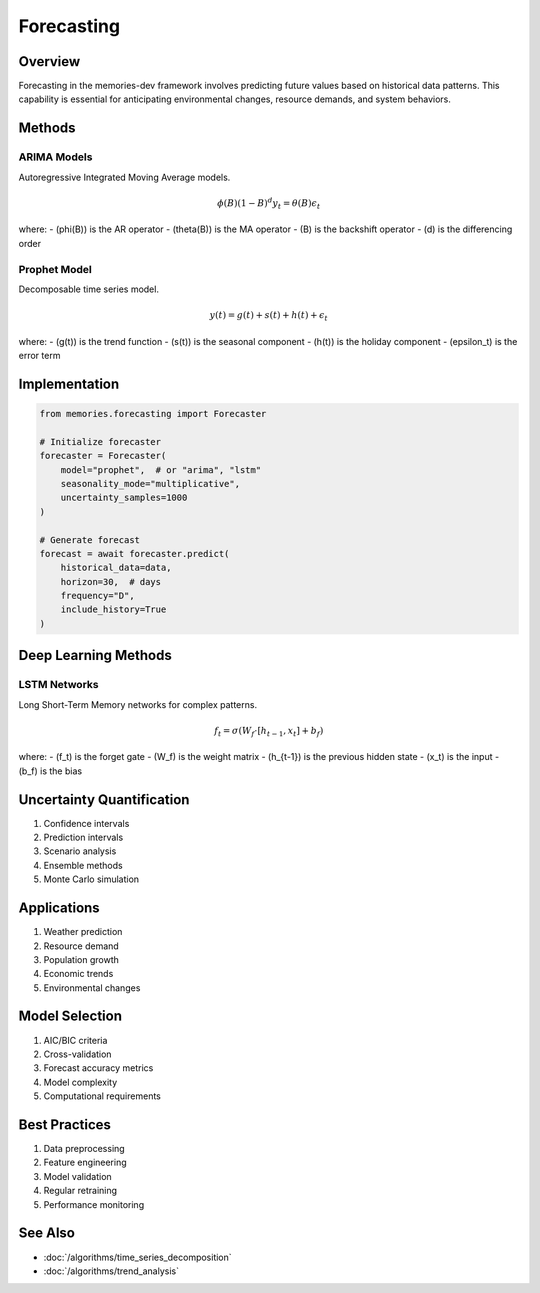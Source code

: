 ==========
Forecasting
==========

Overview
--------
Forecasting in the memories-dev framework involves predicting future values based on historical data patterns. This capability is essential for anticipating environmental changes, resource demands, and system behaviors.

Methods
-------

ARIMA Models
~~~~~~~~~~
Autoregressive Integrated Moving Average models.

.. math::

   \phi(B)(1-B)^d y_t = \theta(B)\epsilon_t

where:
- \(\phi(B)\) is the AR operator
- \(\theta(B)\) is the MA operator
- \(B\) is the backshift operator
- \(d\) is the differencing order

Prophet Model
~~~~~~~~~~~
Decomposable time series model.

.. math::

   y(t) = g(t) + s(t) + h(t) + \epsilon_t

where:
- \(g(t)\) is the trend function
- \(s(t)\) is the seasonal component
- \(h(t)\) is the holiday component
- \(\epsilon_t\) is the error term

Implementation
-------------

.. code-block:: python

    from memories.forecasting import Forecaster
    
    # Initialize forecaster
    forecaster = Forecaster(
        model="prophet",  # or "arima", "lstm"
        seasonality_mode="multiplicative",
        uncertainty_samples=1000
    )
    
    # Generate forecast
    forecast = await forecaster.predict(
        historical_data=data,
        horizon=30,  # days
        frequency="D",
        include_history=True
    )

Deep Learning Methods
------------------

LSTM Networks
~~~~~~~~~~~
Long Short-Term Memory networks for complex patterns.

.. math::

   f_t = \sigma(W_f \cdot [h_{t-1}, x_t] + b_f)

where:
- \(f_t\) is the forget gate
- \(W_f\) is the weight matrix
- \(h_{t-1}\) is the previous hidden state
- \(x_t\) is the input
- \(b_f\) is the bias

Uncertainty Quantification
-----------------------
1. Confidence intervals
2. Prediction intervals
3. Scenario analysis
4. Ensemble methods
5. Monte Carlo simulation

Applications
-----------
1. Weather prediction
2. Resource demand
3. Population growth
4. Economic trends
5. Environmental changes

Model Selection
-------------
1. AIC/BIC criteria
2. Cross-validation
3. Forecast accuracy metrics
4. Model complexity
5. Computational requirements

Best Practices
-------------
1. Data preprocessing
2. Feature engineering
3. Model validation
4. Regular retraining
5. Performance monitoring

See Also
--------
* :doc:`/algorithms/time_series_decomposition`
* :doc:`/algorithms/trend_analysis` 
